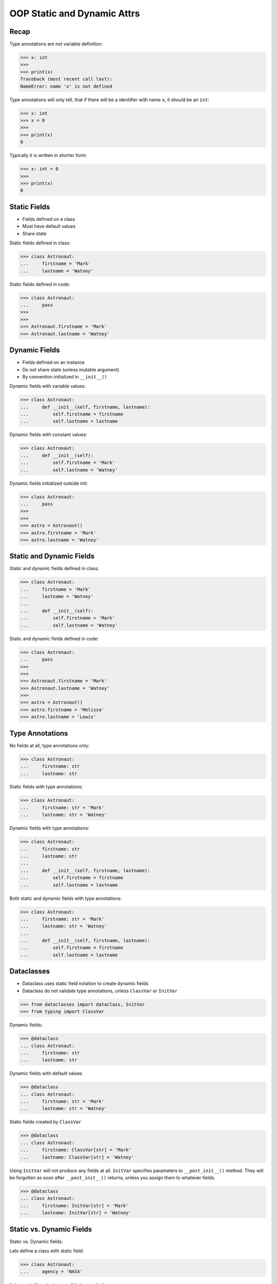 OOP Static and Dynamic Attrs
============================


Recap
-----
Type annotations are not variable definition:

>>> x: int
>>>
>>> print(x)
Traceback (most recent call last):
NameError: name 'x' is not defined

Type annotations will only tell, that if there will be a identifier with
name ``x``, it should be an ``int``:

>>> x: int
>>> x = 0
>>>
>>> print(x)
0

Typically it is written in shorter form:

>>> x: int = 0
>>>
>>> print(x)
0


Static Fields
-------------
* Fields defined on a class
* Must have default values
* Share state

Static fields defined in class:

>>> class Astronaut:
...     firstname = 'Mark'
...     lastname = 'Watney'

Static fields defined in code:

>>> class Astronaut:
...     pass
>>>
>>>
>>> Astronaut.firstname = 'Mark'
>>> Astronaut.lastname = 'Watney'


Dynamic Fields
--------------
* Fields defined on an instance
* Do not share state (unless mutable argument)
* By convention initialized in ``__init__()``

Dynamic fields with variable values:

>>> class Astronaut:
...     def __init__(self, firstname, lastname):
...         self.firstname = firstname
...         self.lastname = lastname


Dynamic fields with constant values:

>>> class Astronaut:
...     def __init__(self):
...         self.firstname = 'Mark'
...         self.lastname = 'Watney'

Dynamic fields initialized outside init:

>>> class Astronaut:
...     pass
>>>
>>>
>>> astro = Astronaut()
>>> astro.firstname = 'Mark'
>>> astro.lastname = 'Watney'


Static and Dynamic Fields
-------------------------
Static and dynamic fields defined in class:

>>> class Astronaut:
...     firstname = 'Mark'
...     lastname = 'Watney'
...
...     def __init__(self):
...         self.firstname = 'Mark'
...         self.lastname = 'Watney'

Static and dynamic fields defined in code:

>>> class Astronaut:
...     pass
>>>
>>>
>>> Astronaut.firstname = 'Mark'
>>> Astronaut.lastname = 'Watney'
>>>
>>> astro = Astronaut()
>>> astro.firstname = 'Melissa'
>>> astro.lastname = 'Lewis'


Type Annotations
----------------
No fields at all, type annotations only:

>>> class Astronaut:
...     firstname: str
...     lastname: str

Static fields with type annotations:

>>> class Astronaut:
...     firstname: str = 'Mark'
...     lastname: str = 'Watney'

Dynamic fields with type annotations:

>>> class Astronaut:
...     firstname: str
...     lastname: str
...
...     def __init__(self, firstname, lastname):
...         self.firstname = firstname
...         self.lastname = lastname

Both static and dynamic fields with type annotations:

>>> class Astronaut:
...     firstname: str = 'Mark'
...     lastname: str = 'Watney'
...
...     def __init__(self, firstname, lastname):
...         self.firstname = firstname
...         self.lastname = lastname


Dataclasses
-----------
* Dataclass uses static field notation to create dynamic fields
* Dataclass do not validate type annotations, unless ``ClassVar`` or ``InitVar``

>>> from dataclasses import dataclass, InitVar
>>> from typing import ClassVar

Dynamic fields:

>>> @dataclass
... class Astronaut:
...     firstname: str
...     lastname: str

Dynamic fields with default values

>>> @dataclass
... class Astronaut:
...     firstname: str = 'Mark'
...     lastname: str = 'Watney'

Static fields created by ``ClassVar``

>>> @dataclass
... class Astronaut:
...     firstname: ClassVar[str] = 'Mark'
...     lastname: ClassVar[str] = 'Watney'

Using ``InitVar`` will not produce any fields at all. ``InitVar``
specifies parameters to ``__post_init__()`` method. They will be
forgotten as soon after ``__post_init__()`` returns, unless you
assign them to whatever fields.

>>> @dataclass
... class Astronaut:
...     firstname: InitVar[str] = 'Mark'
...     lastname: InitVar[str] = 'Watney'


Static vs. Dynamic Fields
-------------------------
Static vs. Dynamic fields:

Lets define a class with static field:

>>> class Astronaut:
...     agency = 'NASA'

Lets create three instances of ``Astronaut`` class:

>>> watney = Astronaut()
>>> twardowski = Astronaut()
>>> ivanovic = Astronaut()

We will print ``agency`` field:

>>> print(watney.agency)
NASA
>>>
>>> print(twardowski.agency)
NASA
>>>
>>> print(ivanovic.agency)
NASA
>>>
>>> print(Astronaut.agency)
NASA

Lets change field on a class and print ``agency`` field:

>>> Astronaut.agency = 'ESA'
>>>
>>>
>>> print(watney.agency)
ESA
>>>
>>> print(twardowski.agency)
ESA
>>>
>>> print(ivanovic.agency)
ESA
>>>
>>> print(Astronaut.agency)
ESA

Lets change field on an instance and print ``agency`` field:

>>> ivanovic.agency = 'Roscosmos'
>>>
>>>
>>> print(watney.agency)
ESA
>>>
>>> print(twardowski.agency)
ESA
>>>
>>> print(ivanovic.agency)
Roscosmos
>>>
>>> print(Astronaut.agency)
ESA

Note, that the class which defined field shadowed the static field from
class.

Lets change field on a class and print ``agency`` field:

>>> Astronaut.agency = 'POLSA'
>>>
>>>
>>> print(watney.agency)
POLSA
>>>
>>> print(twardowski.agency)
POLSA
>>>
>>> print(ivanovic.agency)
Roscosmos
>>>
>>> print(Astronaut.agency)
POLSA

Lets delete field from an instance and print ``agency`` field:

>>> del ivanovic.agency
>>>
>>>
>>> print(watney.agency)
POLSA
>>>
>>> print(twardowski.agency)
POLSA
>>>
>>> print(ivanovic.agency)
POLSA
>>>
>>> print(Astronaut.agency)
POLSA


Mechanism
---------
* ``vars(obj)`` is will return ``obj.__dict__``

>>> class Astronaut:
...     firstname = 'Mark'
...     lastname = 'Watney'
...
...     def __init__(self, firstname, lastname):
...         self.firstname = firstname
...         self.lastname = lastname
>>>
>>>
>>> astro = Astronaut('Melissa', 'Lewis')
>>>
>>> vars(astro)
{'firstname': 'Melissa', 'lastname': 'Lewis'}
>>>
>>> vars(Astronaut)  # doctest: +NORMALIZE_WHITESPACE +ELLIPSIS
mappingproxy({
    '__module__': 'builtins',
    'firstname': 'Mark',
    'lastname': 'Watney',
    '__init__': <function Astronaut.__init__ at 0x...>,
    '__dict__': <attribute '__dict__' of 'Astronaut' objects>,
    '__weakref__': <attribute '__weakref__' of 'Astronaut' objects>,
    '__doc__': None})


Assignments
-----------
.. todo:: Create assignments
